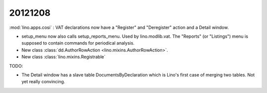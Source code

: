20121208
========

:mod:`lino.apps.cosi` : VAT declarations now have a "Register" and "Deregister" action 
and a Detail window.

- setup_menu now also calls setup_reports_menu. Used by lino.modlib.vat.
  The "Reports" (or "Listings") menu 
  is supposed to contain commands for periodical analysis.
  
- New class :class:`dd.AuthorRowAction <lino.mixins.AuthorRowAction>`.

- New class :class:`lino.mixins.Registrable`

TODO:

- The Detail window has a slave table DocumentsByDeclaration which 
  is Lino's first case of merging two tables. Not yet really convincing.